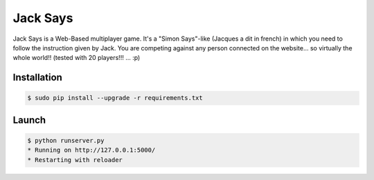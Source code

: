 +++++++++
Jack Says
+++++++++

Jack Says is a Web-Based multiplayer game. It's a "Simon Says"-like
(Jacques a dit in french) in which you need to follow the instruction
given by Jack. You are competing against any person connected on the
website... so virtually the whole world!! (tested with 20 players!!! ... :p)

Installation
============

.. code:: bash

    $ sudo pip install --upgrade -r requirements.txt

Launch
======

.. code:: bash

    $ python runserver.py
    * Running on http://127.0.0.1:5000/
    * Restarting with reloader
